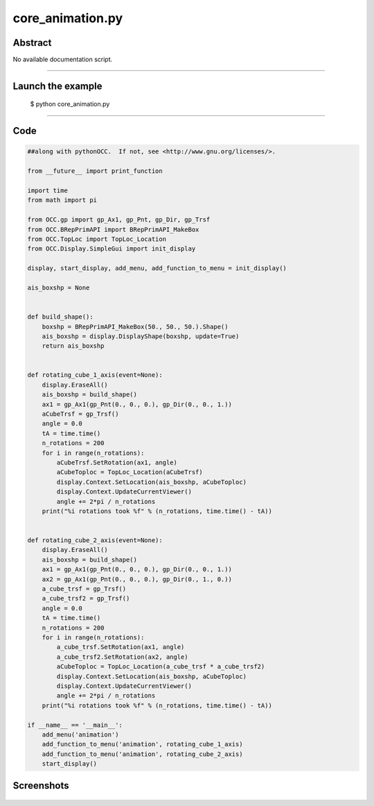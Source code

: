 core_animation.py
=================

Abstract
^^^^^^^^

No available documentation script.


------

Launch the example
^^^^^^^^^^^^^^^^^^

  $ python core_animation.py

------


Code
^^^^


.. code-block:: python

  ##along with pythonOCC.  If not, see <http://www.gnu.org/licenses/>.
  
  from __future__ import print_function
  
  import time
  from math import pi
  
  from OCC.gp import gp_Ax1, gp_Pnt, gp_Dir, gp_Trsf
  from OCC.BRepPrimAPI import BRepPrimAPI_MakeBox
  from OCC.TopLoc import TopLoc_Location
  from OCC.Display.SimpleGui import init_display
  
  display, start_display, add_menu, add_function_to_menu = init_display()
  
  ais_boxshp = None
  
  
  def build_shape():
      boxshp = BRepPrimAPI_MakeBox(50., 50., 50.).Shape()
      ais_boxshp = display.DisplayShape(boxshp, update=True)
      return ais_boxshp
  
  
  def rotating_cube_1_axis(event=None):
      display.EraseAll()
      ais_boxshp = build_shape()
      ax1 = gp_Ax1(gp_Pnt(0., 0., 0.), gp_Dir(0., 0., 1.))
      aCubeTrsf = gp_Trsf()
      angle = 0.0
      tA = time.time()
      n_rotations = 200
      for i in range(n_rotations):
          aCubeTrsf.SetRotation(ax1, angle)
          aCubeToploc = TopLoc_Location(aCubeTrsf)
          display.Context.SetLocation(ais_boxshp, aCubeToploc)
          display.Context.UpdateCurrentViewer()
          angle += 2*pi / n_rotations
      print("%i rotations took %f" % (n_rotations, time.time() - tA))
  
  
  def rotating_cube_2_axis(event=None):
      display.EraseAll()
      ais_boxshp = build_shape()
      ax1 = gp_Ax1(gp_Pnt(0., 0., 0.), gp_Dir(0., 0., 1.))
      ax2 = gp_Ax1(gp_Pnt(0., 0., 0.), gp_Dir(0., 1., 0.))
      a_cube_trsf = gp_Trsf()
      a_cube_trsf2 = gp_Trsf()
      angle = 0.0
      tA = time.time()
      n_rotations = 200
      for i in range(n_rotations):
          a_cube_trsf.SetRotation(ax1, angle)
          a_cube_trsf2.SetRotation(ax2, angle)
          aCubeToploc = TopLoc_Location(a_cube_trsf * a_cube_trsf2)
          display.Context.SetLocation(ais_boxshp, aCubeToploc)
          display.Context.UpdateCurrentViewer()
          angle += 2*pi / n_rotations
      print("%i rotations took %f" % (n_rotations, time.time() - tA))
  
  if __name__ == '__main__':
      add_menu('animation')
      add_function_to_menu('animation', rotating_cube_1_axis)
      add_function_to_menu('animation', rotating_cube_2_axis)
      start_display()

Screenshots
^^^^^^^^^^^


  .. image:: images/screenshots/capture-core_animation-1-1511701618.jpeg

  .. image:: images/screenshots/capture-core_animation-2-1511701625.jpeg

